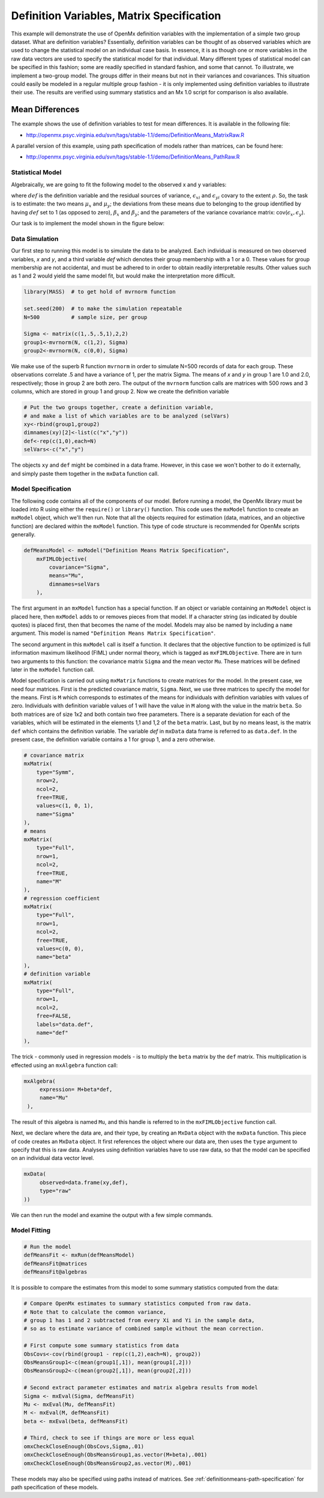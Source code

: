 .. _definitionmeans-matrix-specification:

Definition Variables, Matrix Specification
==========================================

This example will demonstrate the use of OpenMx definition variables with the implementation of a simple two group dataset.  What are definition variables?  Essentially, definition variables can be thought of as observed variables which are used to change the statistical model on an individual case basis.  In essence, it is as though one or more variables in the raw data vectors are used to specify the statistical model for that individual.  Many different types of statistical model can be specified in this fashion; some  are readily specified in standard fashion, and some that cannot.  To illustrate, we implement a two-group model.  The groups differ in their means but not in their variances and covariances.  This situation could easily be modeled in a regular multiple group fashion - it is only implemented using definition variables to illustrate their use.  The results are verified using summary statistics and an Mx 1.0 script for comparison is also available.

Mean Differences
----------------

The example shows the use of definition variables to test for mean differences. It is available in the following file:

* http://openmx.psyc.virginia.edu/svn/tags/stable-1.1/demo/DefinitionMeans_MatrixRaw.R

A parallel version of this example, using path specification of models rather than matrices, can be found here:

* http://openmx.psyc.virginia.edu/svn/tags/stable-1.1/demo/DefinitionMeans_PathRaw.R


Statistical Model
^^^^^^^^^^^^^^^^^

Algebraically, we are going to fit the following model to the observed x and y variables:

.. math::
   :nowrap:
   
   \begin{eqnarray*} 
   x_{i} = \mu_{x} + \beta_x * def + \epsilon_{xi}\\
   y_{i} = \mu_{y} + \beta_y * def + \epsilon_{yi}
   \end{eqnarray*}

where :math:`def` is the definition variable and the residual sources of variance, :math:`\epsilon_{xi}` and :math:`\epsilon_{yi}` covary to the extent :math:`\rho`.  So, the task is to estimate: the two means :math:`\mu_{x}` and :math:`\mu_{y}`; the deviations from these means due to belonging to the group identified by having :math:`def` set to 1 (as opposed to zero), :math:`\beta_{x}` and :math:`\beta_{y}`; and the parameters of the variance covariance matrix: cov(:math:`\epsilon_{x},\epsilon_{y}`).

Our task is to implement the model shown in the figure below:

.. image:: graph/DefinitionMeansModel.png
    :height: 2in


Data Simulation
^^^^^^^^^^^^^^^

Our first step to running this model is to simulate the data to be analyzed. Each individual is measured on two observed variables, *x* and *y*, and a third variable *def* which denotes their group membership with a 1 or a 0.  These values for group membership are not accidental, and must be adhered to in order to obtain readily interpretable results.  Other values such as 1 and 2 would yield the same model fit, but would make the interpretation more difficult.  

.. code-block:: r

    library(MASS)  # to get hold of mvrnorm function 

    set.seed(200)  # to make the simulation repeatable
    N=500          # sample size, per group

    Sigma <- matrix(c(1,.5,.5,1),2,2)
    group1<-mvrnorm(N, c(1,2), Sigma)
    group2<-mvrnorm(N, c(0,0), Sigma)

We make use of the superb R function ``mvrnorm`` in order to simulate N=500 records of data for each group.  These observations correlate .5 and have a variance of 1, per the matrix Sigma.  The means of *x* and *y* in group 1 are 1.0 and 2.0, respectively; those in group 2 are both zero.  The output of the ``mvrnorm`` function calls are matrices with 500 rows and 3 columns, which are stored in group 1 and group 2.  Now we create the definition variable

.. code-block:: r

    # Put the two groups together, create a definition variable, 
    # and make a list of which variables are to be analyzed (selVars)
    xy<-rbind(group1,group2)
    dimnames(xy)[2]<-list(c("x","y"))
    def<-rep(c(1,0),each=N)
    selVars<-c("x","y")

The objects ``xy`` and ``def`` might be combined in a data frame.  However, in this case we won't bother to do it externally, and simply paste them together in the ``mxData`` function call.

Model Specification
^^^^^^^^^^^^^^^^^^^

The following code contains all of the components of our model. Before running a model, the OpenMx library must be loaded into R using either the ``require()`` or ``library()`` function. This code uses the ``mxModel`` function to create an ``mxModel`` object, which we'll then run.  Note that all the objects required for estimation (data, matrices, and an objective function) are declared within the ``mxModel`` function.  This type of code structure is recommended for OpenMx scripts generally.

.. code-block:: r

    defMeansModel <- mxModel("Definition Means Matrix Specification", 
        mxFIMLObjective(
            covariance="Sigma",
            means="Mu",
            dimnames=selVars
        ), 

The first argument in an ``mxModel`` function has a special function. If an object or variable containing an ``MxModel`` object is placed here, then ``mxModel`` adds to or removes pieces from that model. If a character string (as indicated by double quotes) is placed first, then that becomes the name of the model. Models may also be named by including a ``name`` argument. This model is named ``"Definition Means Matrix Specification"``.

The second argument in this ``mxModel`` call is itself a function. It declares that the objective function to be optimized is full information maximum likelihood (FIML) under normal theory, which is tagged as ``mxFIMLObjective``.  There are in turn two arguments to this function: the covariance matrix ``Sigma`` and the mean vector ``Mu``.  These matrices will be defined later in the ``mxModel`` function call.

Model specification is carried out using ``mxMatrix`` functions to create matrices for the model. In the present case, we need four matrices.  First is the predicted covariance matrix, ``Sigma``.  Next, we use three matrices to specify the model for the means.  First is ``M`` which corresponds to estimates of the means for individuals with definition variables with values of zero.  Individuals with definition variable values of 1 will have the value in ``M`` along with the value in the matrix ``beta``.  So both matrices are of size 1x2 and both contain two free parameters.  There is a separate deviation for each of the variables, which will be estimated in the elements 1,1 and 1,2 of the ``beta`` matrix.  Last, but by no means least, is the matrix ``def`` which contains the definition variable.  The variable *def* in ``mxData`` data frame is referred to as ``data.def``.  In the present case, the definition variable contains a 1 for group 1, and a zero otherwise.  

.. code-block:: r

    # covariance matrix
    mxMatrix(
        type="Symm", 
        nrow=2, 
        ncol=2, 
        free=TRUE, 
        values=c(1, 0, 1), 
        name="Sigma"
    ),
    # means
    mxMatrix(
        type="Full", 
        nrow=1, 
        ncol=2, 
        free=TRUE, 
        name="M"
    ),
    # regression coefficient
    mxMatrix(
        type="Full", 
        nrow=1, 
        ncol=2, 
        free=TRUE, 
        values=c(0, 0),
        name="beta"
    ),
    # definition variable
    mxMatrix(
        type="Full", 
        nrow=1, 
        ncol=2, 
        free=FALSE, 
        labels="data.def",
        name="def"
    ),

The trick - commonly used in regression models - is to multiply the ``beta`` matrix by the ``def`` matrix.  This multiplication is effected using an ``mxAlgebra`` function call:

.. code-block:: r

   mxAlgebra(
        expression= M+beta*def, 
        name="Mu"
    ),

The result of this algebra is named ``Mu``, and this handle is referred to in the ``mxFIMLObjective`` function call.  

Next, we declare where the data are, and their type, by creating an ``MxData`` object with the ``mxData`` function.  This piece of code creates an ``MxData`` object. It first references the object where our data are, then uses the ``type`` argument to specify that this is raw data. Analyses using definition variables have to use raw data, so that the model can be specified on an individual data vector level.

.. code-block:: r

    mxData(
         observed=data.frame(xy,def), 
         type="raw"
    ))

We can then run the model and examine the output with a few simple commands.

Model Fitting
^^^^^^^^^^^^^^

.. code-block:: r

    # Run the model
    defMeansFit <- mxRun(defMeansModel)
    defMeansFit@matrices
    defMeansFit@algebras

It is possible to compare the estimates from this model to some summary statistics computed from the data:

.. code-block:: r

    # Compare OpenMx estimates to summary statistics computed from raw data.
    # Note that to calculate the common variance, 
    # group 1 has 1 and 2 subtracted from every Xi and Yi in the sample data,
    # so as to estimate variance of combined sample without the mean correction.
 
    # First compute some summary statistics from data
    ObsCovs<-cov(rbind(group1 - rep(c(1,2),each=N), group2))
    ObsMeansGroup1<-c(mean(group1[,1]), mean(group1[,2]))
    ObsMeansGroup2<-c(mean(group2[,1]), mean(group2[,2]))
 
    # Second extract parameter estimates and matrix algebra results from model
    Sigma <- mxEval(Sigma, defMeansFit)
    Mu <- mxEval(Mu, defMeansFit)
    M <- mxEval(M, defMeansFit)
    beta <- mxEval(beta, defMeansFit)
 
    # Third, check to see if things are more or less equal
    omxCheckCloseEnough(ObsCovs,Sigma,.01)
    omxCheckCloseEnough(ObsMeansGroup1,as.vector(M+beta),.001)
    omxCheckCloseEnough(ObsMeansGroup2,as.vector(M),.001)

These models may also be specified using paths instead of matrices. See :ref:`definitionmeans-path-specification` for path specification of these models.
